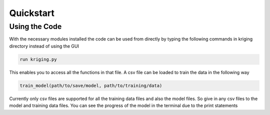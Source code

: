 **********
Quickstart
**********

.. role:: python(code)
    :language: python

Using the Code
--------------
With the necessary modules installed the code can be used from directly by typing the following commands in kriging directory instead of using the GUI

.. code:: python

    run kriging.py

This enables you to access all the functions in that file. A csv file can be loaded to train the data in the following way

.. code:: python

    train_model(path/to/save/model, path/to/training/data) 

Currently only csv files are supported for all the training data files and also the model files. So give in any csv files to the model and training data files. You can see the progress of the model in the terminal due to the print statements

.. code:: python